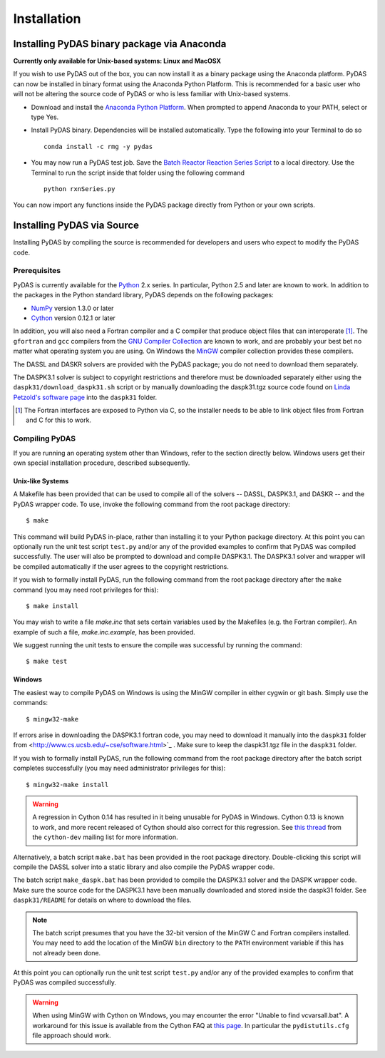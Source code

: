 ************
Installation
************

Installing PyDAS binary package via Anaconda
============================================

**Currently only available for Unix-based systems: Linux and MacOSX**

If you wish to use PyDAS out of the box, you can now install it as a binary package using the Anaconda platform.  
PyDAS can now be installed in binary format using the Anaconda Python Platform.
This is recommended for a basic user who will not be altering the source code of PyDAS or who is
less familiar with Unix-based systems.

* Download and install the `Anaconda Python Platform <http://continuum.io/downloads>`_. When prompted to append Anaconda to your PATH, select or type Yes.

* Install PyDAS binary.  Dependencies will be installed automatically.  Type the following into your Terminal to do so ::

    conda install -c rmg -y pydas

* You may now run a PyDAS test job. Save the `Batch Reactor Reaction Series Script <https://github.com/ReactionMechanismGenerator/PyDAS/blob/master/examples/rxnSeries/rxnSeries.py>`_  
  to a local directory.  Use the Terminal to run the script inside that folder using the following command ::

    python rxnSeries.py

You can now import any functions inside the PyDAS package directly from Python or your own scripts.


Installing PyDAS via Source
===========================

Installing PyDAS by compiling the source is recommended for developers and users who expect to modify the PyDAS code.

Prerequisites
-------------

PyDAS is currently available for the `Python <http://www.python.org/>`_ 2.x 
series. In particular, Python 2.5 and later are known to work. In addition to
the packages in the Python standard library, PyDAS depends on the following 
packages:

* `NumPy <http://numpy.scipy.org/>`_ version 1.3.0 or later

* `Cython <http://www.cython.org/>`_ version 0.12.1 or later

In addition, you will also need a Fortran compiler and a C compiler that
produce object files that can interoperate [#f1]_. The ``gfortran`` and ``gcc`` 
compilers from the `GNU Compiler Collection <http://gcc.gnu.org/>`_ are known 
to work, and are probably your best bet no matter what operating system you 
are using. On Windows the `MinGW <http://www.mingw.org/>`_ compiler collection 
provides these compilers.

The DASSL and DASKR solvers are provided with the PyDAS package; you
do not need to download them separately.

The DASPK3.1 solver is subject to copyright restrictions and therefore
must be downloaded separately either using the ``daspk31/download_daspk31.sh`` 
script or by manually downloading the daspk31.tgz source code
found on `Linda Petzold's software page <http://www.cs.ucsb.edu/~cse/software.html>`_ into the ``daspk31`` folder.

.. [#f1] The Fortran interfaces are exposed to Python via C, so the installer
    needs to be able to link object files from Fortran and C for this to work.

Compiling PyDAS
---------------

If you are running an operating system other than Windows, refer to the 
section directly below. Windows users get their own special installation
procedure, described subsequently.

Unix-like Systems
^^^^^^^^^^^^^^^^^

A Makefile has been provided that can be used to compile all of the solvers
-- DASSL, DASPK3.1, and DASKR -- and the PyDAS wrapper code. To use, invoke the
following command from the root package directory::

    $ make

This command will build PyDAS in-place, rather than installing it to your
Python package directory. At this point you can optionally run the unit test 
script ``test.py`` and/or any of the provided examples to confirm that PyDAS
was compiled successfully. The user will also be prompted to download and compile
DASPK3.1. The DASPK3.1 solver and wrapper will be compiled automatically if the user 
agrees to the copyright restrictions.

If you wish to formally install PyDAS, run the following command from the root 
package directory after the ``make`` command (you may need root privileges for 
this)::

    $ make install

You may wish to write a file `make.inc` that sets certain variables used by
the Makefiles (e.g. the Fortran compiler). An example of such a file, 
`make.inc.example`, has been provided.

We suggest running the unit tests to ensure the compile was successful
by running the command: ::

    $ make test

Windows
^^^^^^^

The easiest way to compile PyDAS on Windows is using the MinGW compiler in either
cygwin or git bash.  Simply use the commands::

    $ mingw32-make

If errors arise in downloading the DASPK3.1 fortran code, you may need to download it 
manually into the ``daspk31`` folder from  <http://www.cs.ucsb.edu/~cse/software.html>`_ .
Make sure to keep the daspk31.tgz file in the ``daspk31`` folder.

If you wish to formally install PyDAS, run the following command from the root 
package directory after the batch script completes successfully (you may need
administrator privileges for this)::

    $ mingw32-make install


.. warning:: 

    A regression in Cython 0.14 has resulted in it being unusable for PyDAS
    in Windows. Cython 0.13 is known to work, and more recent released of
    Cython should also correct for this regression. See
    `this thread <http://www.mail-archive.com/cython-dev@codespeak.net/msg10367.html>`_
    from the ``cython-dev`` mailing list for more information.

Alternatively, a batch script ``make.bat`` has been provided in the root package directory.
Double-clicking this script will compile the DASSL solver into a static library and also compile the PyDAS wrapper code. 

The batch script ``make_daspk.bat`` has been provided to compile the DASPK3.1
solver and the DASPK wrapper code.  Make sure the source code for the DASPK3.1
have been manually downloaded and stored inside the daspk31 folder. See ``daspk31/README`` for details on where to download the files.

.. note:: 
    
    The batch script presumes that you have the 32-bit version of the MinGW
    C and Fortran compilers installed. You may need to add the location of
    the MinGW ``bin`` directory to the ``PATH`` environment variable if this
    has not already been done.

At this point you can optionally run the unit test script ``test.py`` and/or 
any of the provided examples to confirm that PyDAS was compiled successfully.

.. warning::

    When using MinGW with Cython on Windows, you may encounter the error
    "Unable to find vcvarsall.bat". A workaround for this issue is available
    from the Cython FAQ at
    `this page <http://wiki.cython.org/FAQ#HowdoIworkaroundthe.22unabletofindvcvarsall.bat.22errorwhenusingMinGWasthecompiler.28onWindows.29.3F>`_.
    In particular the ``pydistutils.cfg`` file approach should work.


